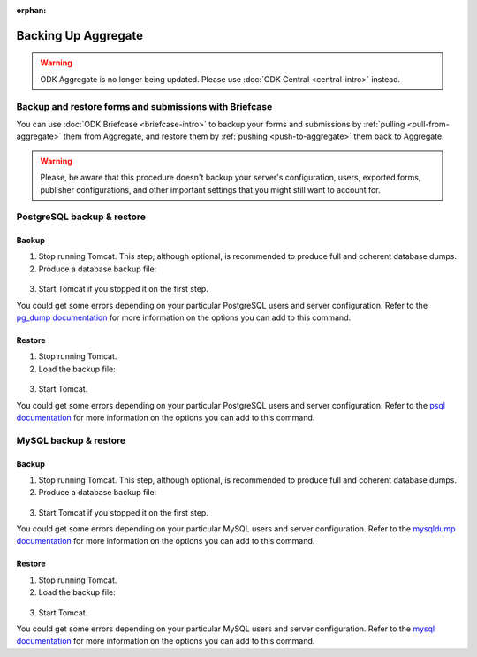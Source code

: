 :orphan:

.. spelling::

  macOS

Backing Up Aggregate
====================

.. warning::
  ODK Aggregate is no longer being updated. Please use :doc:`ODK Central <central-intro>` instead.

Backup and restore forms and submissions with Briefcase
-------------------------------------------------------

You can use :doc:`ODK Briefcase <briefcase-intro>` to backup your forms and submissions by :ref:`pulling <pull-from-aggregate>` them from Aggregate, and restore them by :ref:`pushing <push-to-aggregate>` them back to Aggregate.

.. warning::

  Please, be aware that this procedure doesn't backup your server's configuration, users, exported forms, publisher configurations, and other important settings that you might still want to account for.

PostgreSQL backup & restore
---------------------------

Backup
~~~~~~

1. Stop running Tomcat. This step, although optional, is recommended to produce full and coherent database dumps.

2. Produce a database backup file:

  .. tabs::

    .. group-tab:: Windows

      .. code-block:: console

        pg_dump.exe [ dbname ] > [ backup file location ]

    .. group-tab:: macOS and Linux:

      .. code-block:: console

        pg_dump [ dbname ] > [ backup destination ]

3. Start Tomcat if you stopped it on the first step.

You could get some errors depending on your particular PostgreSQL users and server configuration. Refer to the `pg_dump documentation <https://www.postgresql.org/docs/10/app-pgdump.html>`_ for more information on the options you can add to this command.

Restore
~~~~~~~
1. Stop running Tomcat.

2. Load the backup file:

  .. tabs::

    .. group-tab:: Windows

      .. code-block:: console

        psql.exec -f [ backup file location ] [ dbname ]

    .. group-tab:: macOS and Linux:

      .. code-block:: console

        psql -f [ backup file location ] [ dbname ]

3. Start Tomcat.

You could get some errors depending on your particular PostgreSQL users and server configuration. Refer to the `psql documentation <https://www.postgresql.org/docs/10/app-psql.html>`_ for more information on the options you can add to this command.

MySQL backup & restore
----------------------

Backup
~~~~~~

1. Stop running Tomcat. This step, although optional, is recommended to produce full and coherent database dumps.

2. Produce a database backup file:

  .. tabs::

    .. group-tab:: Windows

      .. code-block:: console

        mysqldump.exe [ dbname ] > [ backup file location ]

    .. group-tab:: macOS and Linux:

      .. code-block:: console

        mysqldump [ dbname ] > [ backup destination ]

3. Start Tomcat if you stopped it on the first step.

You could get some errors depending on your particular MySQL users and server configuration. Refer to the `mysqldump documentation <https://dev.mysql.com/doc/refman/5.6/en/mysqldump.html>`_ for more information on the options you can add to this command.

Restore
~~~~~~~
1. Stop running Tomcat.

2. Load the backup file:

  .. tabs::

    .. group-tab:: Windows

      .. code-block:: console

        mysql.exec [ dbname ] < [ backup file location ]

    .. group-tab:: macOS and Linux

      .. code-block:: console

        mysql [ dbname ] < [ backup file location ]

3. Start Tomcat.

You could get some errors depending on your particular MySQL users and server configuration. Refer to the `mysql documentation <https://dev.mysql.com/doc/refman/5.6/en/mysql.html>`_ for more information on the options you can add to this command.
